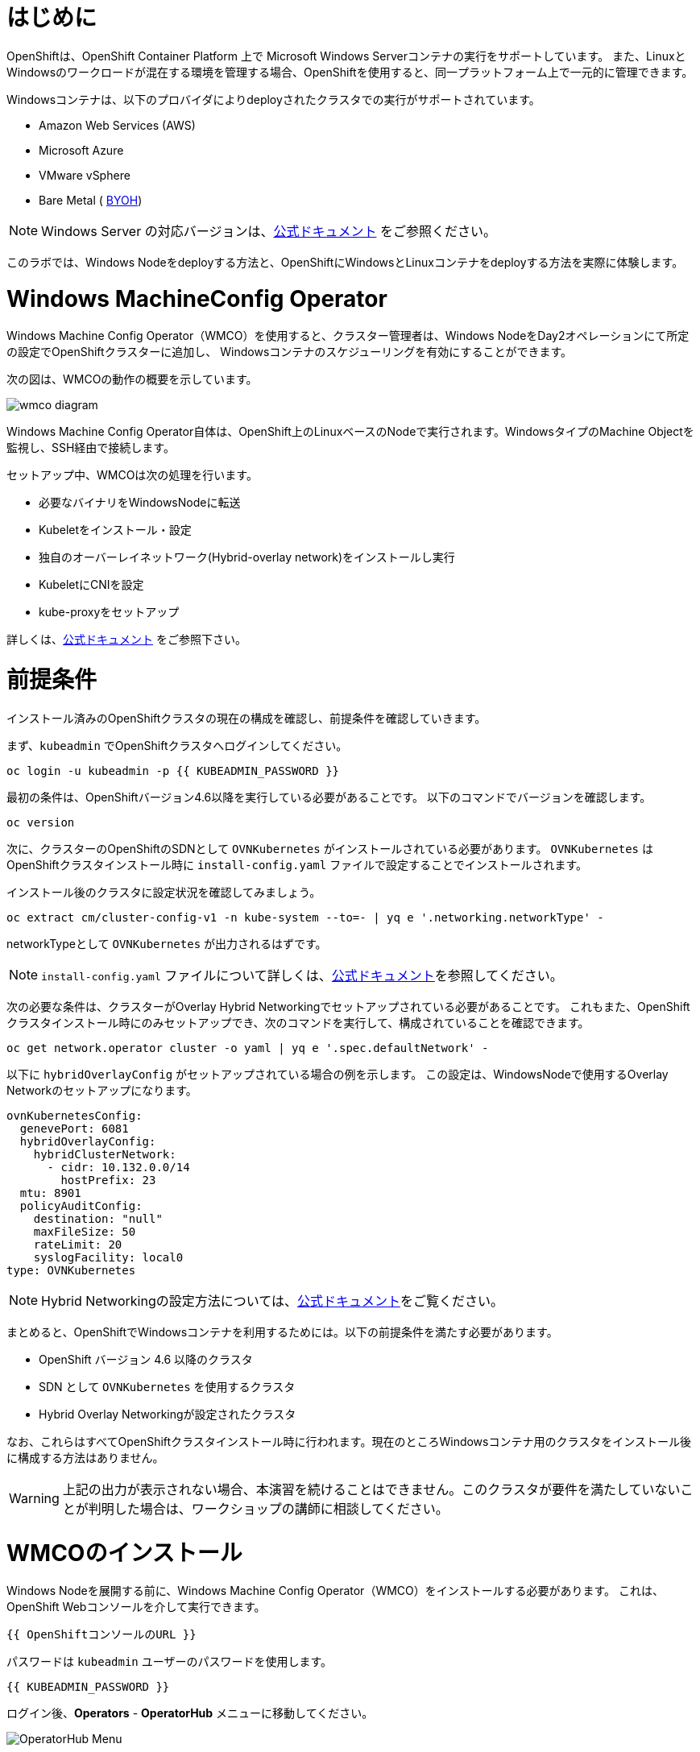 # はじめに

OpenShiftは、OpenShift Container Platform 上で Microsoft Windows Serverコンテナの実行をサポートしています。
また、LinuxとWindowsのワークロードが混在する環境を管理する場合、OpenShiftを使用すると、同一プラットフォーム上で一元的に管理できます。

Windowsコンテナは、以下のプロバイダによりdeployされたクラスタでの実行がサポートされています。

* Amazon Web Services (AWS)
* Microsoft Azure
* VMware vSphere
* Bare Metal ( link:https://docs.openshift.com/container-platform/4.9/windows_containers/byoh-windows-instance.html[BYOH])

NOTE: Windows Server の対応バージョンは、link:https://docs.openshift.com/container-platform/4.9/windows_containers/understanding-windows-container-workloads.html[公式ドキュメント]
をご参照ください。

このラボでは、Windows Nodeをdeployする方法と、OpenShiftにWindowsとLinuxコンテナをdeployする方法を実際に体験します。

# Windows MachineConfig Operator

Windows Machine Config Operator（WMCO）を使用すると、クラスター管理者は、Windows NodeをDay2オペレーションにて所定の設定でOpenShiftクラスターに追加し、
Windowsコンテナのスケジューリングを有効にすることができます。

次の図は、WMCOの動作の概要を示しています。

image::images/wmcodiagram.png[wmco diagram]

Windows Machine Config Operator自体は、OpenShift上のLinuxベースのNodeで実行されます。WindowsタイプのMachine Objectを監視し、SSH経由で接続します。

セットアップ中、WMCOは次の処理を行います。

* 必要なバイナリをWindowsNodeに転送
* Kubeletをインストール・設定
* 独自のオーバーレイネットワーク(Hybrid-overlay network)をインストールし実行
* KubeletにCNIを設定
* kube-proxyをセットアップ

詳しくは、link:https://docs.openshift.com/container-platform/4.9/windows_containers/understanding-windows-container-workloads.html[公式ドキュメント] をご参照下さい。

# 前提条件

インストール済みのOpenShiftクラスタの現在の構成を確認し、前提条件を確認していきます。

まず、`kubeadmin` でOpenShiftクラスタへログインしてください。

[source,bash,role="execute"]
----
oc login -u kubeadmin -p {{ KUBEADMIN_PASSWORD }}
----

最初の条件は、OpenShiftバージョン4.6以降を実行している必要があることです。
以下のコマンドでバージョンを確認します。

[source,bash,role="execute"]
----
oc version
----

次に、クラスターのOpenShiftのSDNとして `OVNKubernetes` がインストールされている必要があります。
`OVNKubernetes` はOpenShiftクラスタインストール時に `install-config.yaml` ファイルで設定することでインストールされます。

インストール後のクラスタに設定状況を確認してみましょう。

[source,bash,role="execute"]
----
oc extract cm/cluster-config-v1 -n kube-system --to=- | yq e '.networking.networkType' -
----

networkTypeとして `OVNKubernetes` が出力されるはずです。

NOTE: `install-config.yaml` ファイルについて詳しくは、link:https://docs.openshift.com/container-platform/4.9/installing/installing_aws/installing-aws-customizations.html#installation-aws-config-yaml_installing-aws-customizations[公式ドキュメント]を参照してください。

次の必要な条件は、クラスターがOverlay Hybrid Networkingでセットアップされている必要があることです。
これもまた、OpenShiftクラスタインストール時にのみセットアップでき、次のコマンドを実行して、構成されていることを確認できます。

[source,bash,role="execute"]
----
oc get network.operator cluster -o yaml | yq e '.spec.defaultNetwork' -
----

以下に `hybridOverlayConfig` がセットアップされている場合の例を示します。
この設定は、WindowsNodeで使用するOverlay Networkのセットアップになります。

[source,yaml]
----
ovnKubernetesConfig:
  genevePort: 6081
  hybridOverlayConfig:
    hybridClusterNetwork:
      - cidr: 10.132.0.0/14
        hostPrefix: 23
  mtu: 8901
  policyAuditConfig:
    destination: "null"
    maxFileSize: 50
    rateLimit: 20
    syslogFacility: local0
type: OVNKubernetes
----

NOTE: Hybrid Networkingの設定方法については、link:https://docs.openshift.com/container-platform/4.9/networking/ovn_kubernetes_network_provider/configuring-hybrid-networking.html#configuring-hybrid-ovnkubernetes_configuring-hybrid-networking[公式ドキュメント]をご覧ください。

まとめると、OpenShiftでWindowsコンテナを利用するためには。以下の前提条件を満たす必要があります。

* OpenShift バージョン 4.6 以降のクラスタ
* SDN として `OVNKubernetes` を使用するクラスタ
* Hybrid Overlay Networkingが設定されたクラスタ

なお、これらはすべてOpenShiftクラスタインストール時に行われます。現在のところWindowsコンテナ用のクラスタをインストール後に構成する方法はありません。

WARNING: 上記の出力が表示されない場合、本演習を続けることはできません。このクラスタが要件を満たしていないことが判明した場合は、ワークショップの講師に相談してください。

# WMCOのインストール

Windows Nodeを展開する前に、Windows Machine Config Operator（WMCO）をインストールする必要があります。
これは、OpenShift Webコンソールを介して実行できます。

[source,role="copypaste"]
----
{{ OpenShiftコンソールのURL }}
----

パスワードは `kubeadmin` ユーザーのパスワードを使用します。

[source,role="copypaste"]
----
{{ KUBEADMIN_PASSWORD }}
----

ログイン後、*Operators* - *OperatorHub* メニューに移動してください。

image::images/operatorhub-menu.png[OperatorHub Menu]


ここで、*Filter by _keyword..._* ボックスに *Windows Machine Config Operator* と入力します。
コミュニティバージョンを使用しないように注意しながら、*Windows Machine Config Operator* のカードをクリックします。

image::images/wmco-card.png[WMCO Install Card]

Overviewページにて、*Install* を選択してください。

image::images/install-overview.png[WMCO Overview]


*Install Operator* の概要ページの *Update channel* セクションで *stable* が選択されていることを確認します。
また、*Installation mode* セクションでは、*A specifc namespace on the cluster* が選択されたままになっていることを確認します。

*Installed Namspace* セクションは、 *Operator recommended Namespace* のままにして、*Enable Cluster Monitoring* にチェックを入れます。

最後に、*Approval strategy* を *Automatic* のままにしておきます。次に、*Install* をクリックします。

以下の図を参考にしてください。

image::images/wmco-install-operator-overivew-page.png[WMCO Install Overview]


Installing Operatorのページが表示されます。


image::images/installing-the-wmco-status-operator.png[WMCO Installing]


画面 *ready for use* と表示されれば、WMCO Operatorは正常にインストールされています。

image::images/wmco-ready-for-use.png[WMCO Installing]

CLIに戻ると、WMCOPodが動作しているのが確認できるはずです。

[source,bash,role="execute"]
----
oc get pods -n openshift-windows-machine-config-operator
NAME                                               READY   STATUS    RESTARTS   AGE
windows-machine-config-operator-7ddc9f7d9b-vx4vx   1/1     Running   0          43m
----


Operatorが立ち上がったら Windows Nodeをインストールする準備ができました。

# Windows Nodeのインストール

WMCOがWindows Nodeをセットアップするには、クラウドプロバイダーへのSSHキーが必要です。
クラウドプロバイダーは、提供された秘密鍵に基づいて新しい鍵ペアを作成します。

次に、WMCOはこのキーを使用してWindows Nodeにログインし、OpenShiftNodeとしてセットアップします。

WMCOが使用するSSHキーを生成します。

[source,bash,role="execute"]
----
ssh-keygen -t rsa -f ${HOME}/.ssh/winkey -q -N ''
----

キーを生成したら、それをシークレットとして `openshift-windows-machine-config-operator` namespaceに追加してください。

[source,bash,role="execute"]
----
oc create secret generic cloud-private-key --from-file=private-key.pem=${HOME}/.ssh/winkey -n openshift-windows-machine-config-operator 
----

このシークレットは、WMCO OperatorがWindows Nodeをセットアップするために使用されます。
先に進む前に、作成されていることを確認してください。

[source,bash,role="execute"]
----
oc get secret -n openshift-windows-machine-config-operator cloud-private-key
----

WMCO Operaotrが稼働し、SSHキーがシークレットとしてクラスターにロードされると、Windows Nodeをdeployできるようになります。
Windows Nodeは、MachineAPIを使用してOpenShift LinuxNodeを作成するのと同じ方法で構築できます。

NOTE: Machine APIに慣れていない場合は、xref:machinesets.adoc [MachineSets, Machines, and Nodes] の演習で理解することができます。

まず、Windows Machine用のMachineSetを作成します。その後 YAML の重要なセクションを探っていきます。

[source,bash,role="execute"]
----
${HOME}/support/generate-windows-ms.sh
----

NOTE: Windows MachineSetのYAMLの作成方法の詳細は、link:https://docs.openshift.com/container-platform/4.9/windows_containers/creating_windows_machinesets/creating-windows-machineset-aws.html[公式ドキュメント]を参照してください。

これで、あなたのホームディレクトリに `windows-ms.yaml` ファイルが作成されるはずです。

[source,bash,role="execute"]
----
ls -l ~/windows-ms.yaml
----

NOTE: 時間があるようでしたらこのファイルを自由に見てみてください。LinuxのMachineSetと変わらないことが分かると思います。

Windows MachineSetには、Operating System IDとして `Windows` というラベルが貼られています。
以下のコマンドを実行すると、ラベルが `machine.openshift.io/os-id: MachineSet の Windows` の結果が表示されます。

[source,bash,role="execute"]
----
yq e '.metadata.labels' ~/windows-ms.yaml
----

すべてのWindows Nodeは `worker` というラベルを持つことになります。Windows Nodeはクラスタ内の他のNodeと同様に扱われます。

[source,bash,role="execute"]
----
yq e '.spec.template.spec.metadata.labels' ~/windows-ms.yaml
----

AMI IDはWindows Server 2019 AMIを表します。

[source,bash,role="execute"]
----
yq e '.spec.template.spec.providerSpec.value.ami.id' ~/windows-ms.yaml
----

NOTE: サポートされているバージョンの Windows Server の AMI を使用する必要があります。詳細については、link:https://docs.openshift.com/container-platform/4.9/windows_containers/windows-containers-release-notes-4-x.html#supported-windows-server-versions[公式ドキュメント] を参照して下さい。

最後にもう一つ、ユーザーデータのシークレットについてご説明します。

[source,bash,role="execute"]
----
yq e '.spec.template.spec.providerSpec.value.userDataSecret.name' ~/windows-ms.yaml
----

このシークレットは、WMCOがインストールされたときに生成されます。

[source,bash,role="execute"]
----
oc get secret windows-user-data -n openshift-machine-api
----

YAMLを適用して、クラスタ上にWindows MachineSetを作成します。

[source,bash,role="execute"]
----
oc apply -f ~/windows-ms.yaml
----

以下のコマンドでMachineSetのステータスを確認できます。

[source,bash,role="execute"]
----
oc get machinesets  -n openshift-machine-api -l machine.openshift.io/os-id=Windows
NAME                                       DESIRED   CURRENT   READY   AVAILABLE   AGE
cluster1-wrkjp-windows-worker-us-east-1a   1         1                             9s
----

MachineSetのレプリカは1に設定されています。
MachineAPIは目的の状態を確認し、Windows Nodeを作成します。次のコマンドでNodeのステータスを確認します。

[source,bash,role="execute"]
----
oc get machines  -n openshift-machine-api -l machine.openshift.io/os-id=Windows
----

ログからNodeの作成状況を確認してみましょう。

[source,bash,role="execute"]
----
oc logs -l name=windows-machine-config-operator -n openshift-windows-machine-config-operator   -f
----

[Ctrl+C] を押すと終了できます。

NOTE: "Windows VM has been configured as a worker node" というログメッセージが表示されれば正常にNodeが作成されたことになります。時間がないようであれば、先に進み、ログ確認から抜けてください。

WMCOがWindows Machineをクラスタに追加します。
次のコマンドで確認できます。

[source,bash,role="execute"]
----
oc get nodes -l kubernetes.io/os=windows
----

NOTE: Windows Nodeが表示されるまでには最大で15分ほどかかります。Nodeが表示されるのを確認するために、`oc get nodes -l kubernetes.io/os=windows` で `watch` を実行することが推奨されています。

出力はこのような感じになるはずです。

[source,bash]
----
NAME                          STATUS   ROLES    AGE   VERSION
ip-10-0-140-10.ec2.internal   Ready    worker   22m   v1.20.0-1081+d0b1ad449a08b3
----

# Windows Nodeの管理

Windows NodeはLinux Nodeと同じように管理できるようになります。MachineAPI を使用して、Nodeのスケールと削除ができるようになります。

WARNING: WMCO Operatorは、Windows OSの更新に責任を負いません。Windows イメージの提供や更新されたイメージの責任はクラスタ管理者にあります。
クラスタ管理者は、MachineSet spec でイメージを変更することで、イメージを更新できます。

現在、Windows Nodeが1つあります。

[source,bash,role="execute"]
----
oc get nodes -l kubernetes.io/os=windows
----

別のNodeを追加するためには、対応するMachineSetをスケールするだけです。

[source,bash,role="execute"]
----
oc get machineset -l machine.openshift.io/os-id=Windows -n openshift-machine-api
----

以下のような出力が得られるはずです。この出力は、このMachineSetが管理する1台のWindows Nodeであることを示しています。

[source,bash]
----
NAME                                       DESIRED   CURRENT   READY   AVAILABLE   AGE
cluster1-zzv5j-windows-worker-us-east-1a   1         1         1       1           138m
----

別のWindows Nodeを追加するには、Windows MachineSetを2つのレプリカにスケールします。
これにより、新しいWindows Machineが作成され、WMCOがそれをOpenShift Nodeとして追加します。

[source,bash,role="execute"]
----
oc scale machineset -l machine.openshift.io/os-id=Windows -n openshift-machine-api --replicas=2
----

NOTE: 最初のWindows Nodeを作成したときと同じように、15分以上かかることがあります。

しばらくすると、別のWindows Nodeがクラスターに参加します。

[source,bash,role="execute"]
----
oc get nodes -l kubernetes.io/os=windows
NAME                           STATUS   ROLES    AGE     VERSION
ip-10-0-139-232.ec2.internal   Ready    worker   15m     v1.20.0-1081+d0b1ad449a08b3
ip-10-0-143-146.ec2.internal   Ready    worker   3h18m   v1.20.0-1081+d0b1ad449a08b3
----


OpenShiftのMachineAPIでWindows Machineを管理することがいかに簡単か、お分かり頂けると思います。Linux Nodeと同じシステムで管理され、
link:https://docs.openshift.com/container-platform/4.9/machine_management/applying-autoscaling.html[Windows MachineSet Autoscaler]も同様にアタッチできます。

Windows MachineSetを1までスケールダウンして、Nodeを削除します。

[source,bash,role="execute"]
----
oc scale machineset -l machine.openshift.io/os-id=Windows -n openshift-machine-api --replicas=1
----

WARNING: 次の演習を始める前に、Windows MachineSet を 1 にスケールしてください。

しばらくすると、1台のWindows Nodeに戻るはずです。

[source,bash,role="execute"]
----
oc get nodes -l kubernetes.io/os=windows
----

# Windows Nodeの探索

WindowsNodeの管理方法を学んだので、このNodeがどのようにセットアップされるかを探ります。このWindows Nodeには、WMCOと同じ仕組みで、SSHでアクセスすることができます。
このクラスタはクラウドにインストールされているため、Windows Nodeはインターネットに公開されていません。そこで、`ssh bastion Pod` をdeployする必要があります。

NOTE: AWSインスタンスでRDPを有効にする方法については、link:https://docs.aws.amazon.com/AWSEC2/latest/WindowsGuide/connecting_to_windows_instance.html[こちら]をご覧ください。

ssh bastion Podは、本演習で提供される Deployment YAML を使用してdeployすることができます。

[source,bash,role="execute"]
----
oc apply -n openshift-windows-machine-config-operator -f ~/support/win-node-ssh.yaml
----

このssh bastion podのロールアウトを待知ます。

[source,bash,role="execute"]
----
oc rollout status deploy/winc-ssh -n openshift-windows-machine-config-operator
----

ロールアウトすると、ssh bastion podが動作しているはずです。

[source,bash,role="execute"]
----
oc get pods -n openshift-windows-machine-config-operator -l app=winc-ssh
----

ssh bastion podは、Windows Nodeにログインするために必要なSSHキーをマウントします。

[source,bash,role="execute"]
----
yq e '.spec.template.spec.volumes' ~/support/win-node-ssh.yaml
----

このNodeにSSHで入るためには、ホスト名が必要です。
このホスト名を以下のコマンドで取得し、メモしておきます。

[source,bash,role="execute"]
----
oc get nodes -l kubernetes.io/os=windows
----

次に、`oc exec` コマンドを使用して、ssh bastion podにbashセッションを開きます。

[source,bash,role="execute"]
----
oc exec -it deploy/winc-ssh -n openshift-windows-machine-config-operator -- bash
----

Podに組み込まれた`sshcmd.sh` コマンドを使用して、Windows Nodeにログインします。

[source,bash]
----
bash-4.4$ sshcmd.sh ip-10-0-140-10.ec2.internal
----

これでPowerShellのセッションに入ることができます。このように表示されるはずです。

[source,bash]
----
Windows PowerShell
Copyright (C) Microsoft Corporation. All rights reserved.

PS C:\Users\Administrator>
----

Windows Node 上では、`docker` 、`kubelet` 、`hybrid-overlay-node` の各プロセスが動作していることが確認できます。

[source,bash,role="execute"]
----
Get-Process | ?{ $_.ProcessName -match "kube|overlay|docker" } 
Handles  NPM(K)    PM(K)      WS(K)     CPU(s)     Id  SI ProcessName
-------  ------    -----      -----     ------     --  -- -----------
    342      20    80008      46020      16.95   2640   0 dockerd
    245      18    31740      38364      13.02   2376   0 hybrid-overlay-node
    416      28    59812      84740     176.48   2036   0 kubelet
    302      23    36272      46056      61.64   3968   0 kube-proxy
----


WARNING: 現在、Windows Nodeでは、Docker形式のコンテナランタイムが使用されています。KubernetesはコンテナランタイムとしてDockerを非推奨としています。
詳細は link:https://kubernetes.io/blog/2020/12/02/dont-panic-kubernetes-and-docker/[Kubernetesのドキュメント] を参照してください。
Kubernetesの将来のリリースでは、`Containerd`がWindows Nodeで新たにサポートされるコンテナランタイムとなる予定です。

これらは、Windows Nodeを実行するために必要な主要コンポーネントです。
このNodeはLinux Nodeと同じように、Machine APIを介して管理されることを覚えておいてください。
そのため、このWindows Nodeで多くのことを行う必要はありません。

ただし、Windowsコンテナは非常に大きなサイズになることがあります（最大8GBのサイズになることもあります！）。

このため、Windowsコンテナをdeployする際にタイムアウトが発生します。
回避策としては、ベースとなるコンテナイメージをすべて事前にPullしておくことです。

[source,bash,role="execute"]
----
docker pull mcr.microsoft.com/windows/servercore:ltsc2019
----

このPull処理には時間がかかることがあります。Pullしている間、Pullしているコンテナのバージョンが `mcr.microsoft.com/windows/servercore:ltsc2019` であることをメモしておきます。
Windows Serverのバージョンによって、Pullするバージョンは異なります。

NOTE: Windows ServerはバージョンによってOSカーネルが異なるため、どのバージョンのWindows Serverを使用しているかによって、必要なベースコンテナが異なります。サポートされているコンテナイメージのバージョンについては、link:https://docs.microsoft.com/en-us/virtualization/windowscontainers/deploy-containers/version-compatibility?tabs=windows-server-20H2%2Cwindows-10-20H2[Microsoftのドキュメント]を参照してください。
しばらくすると、ホスト上に画像が表示されるはずです。

[source,bash,role="execute"]
----
docker images
----

以下のような出力が表示されるはずです。

[source,bash]
----
REPOSITORY                             TAG        IMAGE ID       CREATED       SIZE
mcr.microsoft.com/windows/servercore   ltsc2019   9a0a02eca0e6   4 weeks ago   5.7GB
----

Windows Server コンテナイメージの事前Pullが完了したので、PowerShell セッションを終了することができます。

[source,bash,role="execute"]
----
exit
----

また、bashコンテナのセッションも同様に終了させることができます。

[source,bash,role="execute"]
----
exit
----

# Windowsコンテナの実行

Windowsコンテナのサンプルワークロードをdeployする前に、コンテナがWindows Nodeでどのようにスケジュールされるかを調べてみましょう。

Windows Nodeで `oc describe` を実行すると、taintが付与されていることがわかります。

NOTE: link:Taints and Tolerations.adoc[Taints and Tolerations lab] を参照して、その仕組みについてより詳しく知ってください。

[source,bash,role="execute"]
----
oc describe nodes -l kubernetes.io/os=windows | grep Taint
----

以下のような出力が表示されるはずです。

[source,bash]
----
Taints:             os=Windows:NoSchedule
----

すべてのWindows Nodeは、デフォルトでこのTaintを持っています。
このTaintは、このTaintを許容しないすべてのワークロードを "撃退"します。すべてのWindows NodeがこのTaintを持つことを保証するのがWMCOの仕事の一部です。

本演習では、サンプルワークロードを `~/support/winc-sample-workload.yaml` というファイルに保存しています。

このファイルを適用する前に、少し調べてみましょう。


[source,bash,role="execute"]
----
yq e '.items[2].spec.template.spec.tolerations' ~/support/winc-sample-workload.yaml
----

出力は以下のようになります。

[source,yaml]
----
- key: "os"
  value: "Windows"
  Effect: "NoSchedule"
----

このサンプルワークロードは、Windows Node上で実行できるような許容範囲を備えています。しかし、それだけでは十分ではありません。
`nodeSelector` も同様に存在する必要があります。

[source,bash,role="execute"]
----
yq e '.items[2].spec.template.spec.nodeSelector' ~/support/winc-sample-workload.yaml
----

出力は以下のようになるはずです。

[source,bash]
----
kubernetes.io/os: windows
----

つまり、ここでは `nodeSelector` がこのコンテナを Windows Node に配置します。
さらに、適切な許容範囲が設定されているので、Windows Nodeがコンテナを弾くことはありません。

最後にもう一つ、deployされているコンテナを見てみましょう。

[source,bash,role="execute"]
----
yq e '.items[2].spec.template.spec.containers[0].image' ~/support/winc-sample-workload.yaml
----

WARNING:　このコンテナは、Windows Node上に事前Pullされる必要があることに注意してください。詳しくは <<Windows Nodeの探索>> の章をご覧ください。

このYAML ファイルを適用して、サンプルワークロードをdeployします。

[source,bash,role="execute"]
----
oc apply -f ~/support/winc-sample-workload.yaml
----

deployメントのロールアウトが完了するまで待ちます。

[source,bash,role="execute"]
----
oc rollout status deploy/win-webserver -n winc-sample
----

Podを確認すると、Windows Nodeで動作していることがわかります。
Podのワイド出力を見て、Windows Nodeを選択していることを確認します。

[source,bash,role="execute"]
----
oc get pods -n winc-sample  -o wide
oc get nodes -l kubernetes.io/os=windows
----

Windows Node名をメモしておきます。bastion sshコンテナを使用してNodeにログインします。

[source,bash,role="execute"]
----
oc exec -it deploy/winc-ssh -n openshift-windows-machine-config-operator -- bash
----

ここで、Windows Nodeにホスト名でログインしてください。

例:

[source,bash]
----
bash-4.4$ sshcmd.sh ip-10-0-140-10.ec2.internal
----

ここでは、Node上でWindowsコンテナが動作している様子を見ることができます。

[source,bash,role="execute"]
----
docker ps
----

ここでは、コンテナが `pause` コンテナと一緒に実行されているのがわかります。
以下は出力例です。

[source,bash]
----
CONTAINER ID   IMAGE                                          COMMAND                  CREATED          STATUS          PORTS     NAMES
68e3e51ff76d   9a0a02eca0e6                                   "powershell.exe -com…"   38 seconds ago   Up 36 seconds             k8s_win
dowswebserver_win-webserver-6bc7795585-prgrj_winc-sample_34c3f4b7-4e74-42d4-9d51-cac59e4d1b58_0
f5cdf462e916   mcr.microsoft.com/oss/kubernetes/pause:3.4.1   "/pause.exe"             39 seconds ago   Up 38 seconds             k8s_POD
_win-webserver-6bc7795585-prgrj_winc-sample_34c3f4b7-4e74-42d4-9d51-cac59e4d1b58_0
----

Windows Nodeからログアウトします。

[source,bash,role="execute"]
----
exit
----

また、bashコンテナのセッションも同様に終了させることができます。

[source,bash,role="execute"]
----
exit
----

Windowsコンテナのワークロードは、他のPodと同じように操作することができます。
例えば、`Powershell`コマンドを呼び出すことで、コンテナ自体にリモートシェルすることができます。

[source,bash,role="execute"]
----
oc -n winc-sample exec -it $(oc get pods -l app=win-webserver -n winc-sample -o name ) -- powershell
----

これで、Windowsコンテナ内の`Powershell`セッションに入ることができるはずです。
このように見えるはずです。

[source,bash]
----
Windows PowerShell
Copyright (C) Microsoft Corporation. All rights reserved.

PS C:\>
----

ここで、TaskManagerに問い合わせて、実行中のHTTPプロセスを確認することができます。

NOTE: Windowsコンテナ内で以下のコマンドを実行する場合、`ENTER` を押さなければ実行されない場合があります。

[source,bash,role="execute"]
----
tasklist /M /FI "IMAGENAME eq powershell.exe"  | Select-String -Pattern http
----

Windowsコンテナからログアウトしてください。

[source,bash,role="execute"]
----
exit
----

Windows コンテナの `Deployment` は、Linux コンテナと同じように操作することができます。Windowsコンテナの `Deployment` をスケールしてみましょう。

[source,bash,role="execute"]
----
oc scale deploy/win-webserver -n winc-sample --replicas=2
----

これで2つのPodが起動しているはずです。

[source,bash,role="execute"]
----
oc get pods -n winc-sample
----

# Linux/Windows混在でコンテナ実行

OpenShiftのWindowsコンテナのサポートにより、混合ワークロードのアプリケーションスタックを実行するケイパビリティも得られます。
これによってLinxとWindowsコンテナの両方からなるアプリケーションを実行することができます。

このセクションでは、Linuxのワークロードと一緒に動作するWindowsのワークロードを実行する方法を紹介します。

あなたは、eコマースサイト、The NetCandy Storeを配信するサンプルアプリケーションをdeployすることになります。
このアプリケーションは、Linux コンテナと一緒に動作する Windows コンテナを使用して構築されています。

image::images/mixed-windows-and-linux-workloads.png[netcandystore diagram]

このアプリケーションの構成は以下の通りです。

* バックエンドサービスを消費する.NET v4フロントエンドを実行するWindowsコンテナ
* Linux コンテナで .NET Core バックエンドサービスを実行し、データベースを使用
* MSSql データベースを実行する Linux コンテナ

サンプルアプリケーションのdeployには、Helm Chartを使用する予定です。アプリケーションを正常にdeployするために、`kubeadmin`であることを確認してください。

注意: `helm` の詳細と、それがコンテナ化されたワークロードのパッケージマネージャとしてどのように使用できるかについては、
link:https://docs.openshift.com/container-platform/4.7/cli_reference/helm_cli/getting-started-with-helm-on-openshift-container-platform.html[OpenShift documentation] を参照してください。

[source,bash,role="execute"]
----
oc login -u kubeadmin -p {{ KUBEADMIN_PASSWORD }}
----

自分がクラスタ管理者であることを確認したら、いくつかの情報を抽出する必要があります。
インストールされているWindows Nodeのホスト名と、Window sNodeへのログインに使用されるSSHキーが必要です。

この理由は、Helm Chart の一部が、フロントエンドアプリケーションのイメージを link:https://helm.sh/docs/topics/charts_hooks/#the-available-hooks[pre-deploy hook] としてダウンロードする `Job` をdeployしているからです。

NOTE: イメージのダウンロードが必要な理由についての詳細は <<Windows Node の探索>> のエクササイズを参照してください。

[source,bash,role="execute"]
----
export WSSHKEY=$(oc get secret cloud-private-key -n openshift-windows-machine-config-operator -o jsonpath='{.data.private-key\.pem}')
export WNODE=$(oc get nodes -l kubernetes.io/os=windows -o jsonpath='{.items[0].metadata.name}')
----

次に、Red Hat Developer Demos Helm リポジトリを追加します。

[source,bash,role="execute"]
----
helm repo add redhat-demos https://redhat-developer-demos.github.io/helm-repo
helm repo update
----

2つの変数がエクスポートされ、Helmのレポが追加されたら、`helm` cliを使ってアプリケーションスタックをインストールすることができます。

[source,bash,role="execute"]
----
helm install ncs --namespace netcandystore \
--create-namespace --timeout=1200s \
redhat-demos/netcandystore \
--set ssh.hostkey=${WSSHKEY} --set ssh.hostname=${WNODE}
----

NOTE: 尚、`--timeout=1200s` が必要なのは、Helmのデフォルトのタイムアウトが5分で、ほとんどの場合、Windowsコンテナイメージのダウンロードにそれ以上の時間がかかるからです。

これは、「ぶら下がっている」「引っかかっている」ように見えるでしょう。そうではありません。
これは、イメージがWindows　Nodeに引き込まれたことを示しています。先に述べたように、Windowsのコンテナは非常に大きいので、時間がかかるかもしれません。

しばらくすると、次のような戻り値が表示されるはずです。

[source,bash]
----
NAME: ncs
LAST DEPLOYED: Sun Mar 28 00:16:05 2021
NAMESPACE: netcandystore
STATUS: deployed
REVISION: 1
TEST SUITE: None

NOTES:
1. 以下のコマンドを実行し、アプリケーションのURLを取得します。
oc get route netcandystore -n netcandystore -o jsonpath='{.spec.host}{"\n"}'

2. NOTE: 展開されたWindowsコンテナは、以下のOSにのみ対応しています。:

Windows Version:
=============
Windows Server 2019 Release 1809

Build Version:
=============

Major  Minor  Build  Revision
-----  -----  -----  --------
10     0      17763  0
----

Helm Chartが正常にインストールされたことを確認します。

[source,bash,role="execute"]
----
helm ls -n netcandystore
NAME    NAMESPACE       REVISION        UPDATED                                 STATUS          CHART                   APP VERSION
ncs     netcandystore   1               2021-03-31 19:54:50.576808462 +0000 UTC deployed        netcandystore-1.0.1     3.1
----

このような出力になるはずです。

このアプリケーションでは、3つのPodが動作しているはずです。
1つはnetcandystoreというfrondend用、もう1つはgetcategoriesというカテゴリサービス用、そしてmysqlというDB用です。

[source,bash,role="execute"]
----
oc get pods -n netcandystore
----

フロントエンドアプリケーションを見ると、Podがどこで動作しているかが一覧できます。
Nodeの出力と比較すると、Windows Nodeで実行されていることがわかります。

[source,bash,role="execute"]
----
oc get pods -n netcandystore -l app=netcandystore -o wide
oc get nodes -l kubernetes.io/os=windows
----

さて、バックエンドを見てみると、LinuxのNodeで動いていることがわかります。

[source,bash,role="execute"]
----
oc get pods -n netcandystore -l app=getcategories -o wide
oc get nodes -l kubernetes.io/os=linux
----

また、LinuxNodeではMSSQL Databaseが稼働しています。

[source,bash,role="execute"]
----
oc get pods -n netcandystore -l deploymentconfig=mssql -o wide
----

link:http://netcandystore-netcandystore.{{ ROUTE_SUBDOMAIN }}[Net Candystore Route]にアクセスすると、アプリケーションを見ることができます。

フロントページはこのようになっています。

image::images/ncs.png[netcandy store page]


# まとめ

このラボでは、OpenShift Container Platfrom 上で Windowsコンテナを操作しました。
そして、Windows コンテナーをサポートするためにクラスターがどのように準備されたかを確認しました。
また、Windows Machine Config Operator が Windows Nodeをプロビジョニングするためにどのように使用されるかを学習しました。
Machine APIを使用してWindows Nodeを管理する方法と、Linux Nodeと同じツールを使用してWindowsコンテナを管理する方法についても学びました。
最後に、LinuxとWindowsコンテナからなる混合ワークロードを使用する方法について学びました。

